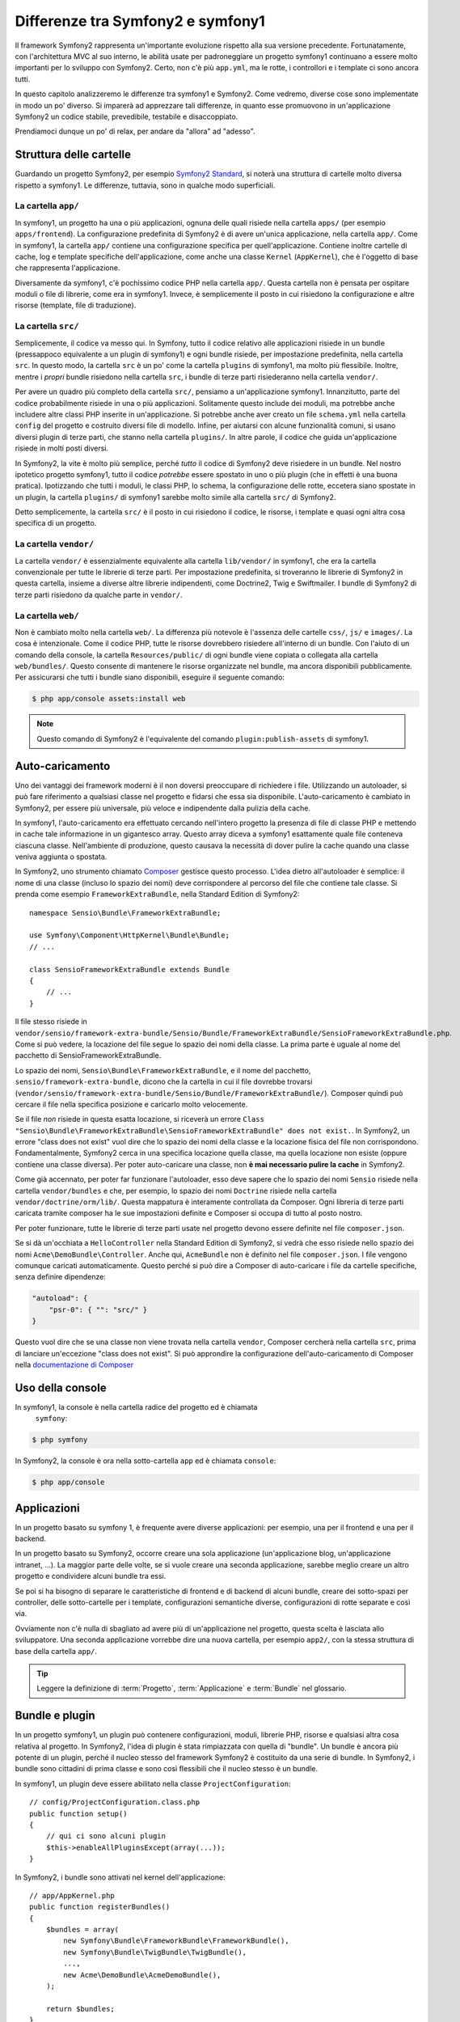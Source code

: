 .. index::
   single: symfony1

Differenze tra Symfony2 e symfony1
==================================

Il framework Symfony2 rappresenta un'importante evoluzione rispetto alla sua versione
precedente. Fortunatamente, con l'architettura MVC al suo interno, le abilità
usate per padroneggiare un progetto symfony1 continuano a essere molto importanti
per lo sviluppo con Symfony2. Certo, non c'è più ``app.yml``, ma le rotte, i controllori
e i template ci sono ancora tutti.

In questo capitolo analizzeremo le differenze tra symfony1 e Symfony2.
Come vedremo, diverse cose sono implementate in modo un po' diverso. Si imparerà
ad apprezzare tali differenze, in quanto esse promuovono in
un'applicazione Symfony2 un codice stabile, prevedibile, testabile e disaccoppiato.

Prendiamoci dunque un po' di relax, per andare da "allora" ad "adesso".

Struttura delle cartelle
------------------------

Guardando un progetto Symfony2, per esempio `Symfony2 Standard`_, si noterà
una struttura di cartelle molto diversa rispetto a symfony1. Le differenze, tuttavia,
sono in qualche modo superficiali.

La cartella ``app/``
~~~~~~~~~~~~~~~~~~~~

In symfony1, un progetto ha una o più applicazioni, ognuna delle quali risiede
nella cartella ``apps/`` (per esempio ``apps/frontend``). La configurazione
predefinita di Symfony2 è di avere un'unica applicazione, nella cartella ``app/``.
Come in symfony1, la cartella ``app/`` contiene una configurazione specifica per
quell'applicazione. Contiene inoltre cartelle di cache, log e template specifiche
dell'applicazione, come anche una classe ``Kernel`` (``AppKernel``), che è l'oggetto
di base che rappresenta l'applicazione.

Diversamente da symfony1, c'è pochissimo codice PHP nella cartella ``app/``. Questa
cartella non è pensata per ospitare moduli o file di librerie, come era in symfony1.
Invece, è semplicemente il posto in cui risiedono la configurazione e altre risorse
(template, file di traduzione).

La cartella ``src/``
~~~~~~~~~~~~~~~~~~~~

Semplicemente, il codice va messo qui. In Symfony, tutto il codice relativo
alle applicazioni risiede in un bundle (pressappoco equivalente a un plugin di symfony1)
e ogni bundle risiede, per impostazione predefinita, nella cartella ``src``. In questo
modo, la cartella ``src`` è un po' come la cartella ``plugins`` di symfony1, ma molto
più flessibile. Inoltre, mentre i *propri* bundle risiedono nella cartella ``src``, i
bundle di terze parti risiederanno nella cartella ``vendor/``.

Per avere un quadro più completo della cartella ``src/``, pensiamo a un'applicazione
symfony1. Innanzitutto, parte del codice probabilmente risiede in una o più
applicazioni. Solitamente questo include dei moduli, ma potrebbe anche includere altre
classi PHP inserite in un'applicazione. Si potrebbe anche aver creato un file
``schema.yml`` nella cartella ``config`` del progetto e costruito diversi file di modello.
Infine, per aiutarsi con alcune funzionalità comuni, si usano diversi plugin di terze
parti, che stanno nella cartella ``plugins/``.
In altre parole, il codice che guida un'applicazione risiede in molti posti
diversi.

In Symfony2, la vite è molto più semplice, perché *tutto* il codice di Symfony2 deve
risiedere in un bundle. Nel nostro ipotetico progetto symfony1, tutto il codice
*potrebbe* essere spostato in uno o più plugin (che in effetti è una buona pratica).
Ipotizzando che tutti i moduli, le classi PHP, lo schema, la configurazione delle rotte,
eccetera siano spostate in un plugin, la cartella ``plugins/`` di symfony1 sarebbe
molto simile alla cartella ``src/`` di Symfony2.

Detto semplicemente, la cartella ``src/`` è il posto in cui risiedono il codice,
le risorse, i template e quasi ogni altra cosa specifica di un progetto.

La cartella ``vendor/``
~~~~~~~~~~~~~~~~~~~~~~~

La cartella ``vendor/`` è essenzialmente equivalente alla cartella ``lib/vendor/``
in symfony1, che era la cartella convenzionale per tutte le librerie di terze
parti. Per impostazione predefinita, si troveranno le librerie di Symfony2 in
questa cartella, insieme a diverse altre librerie indipendenti, come Doctrine2,
Twig e Swiftmailer. I bundle di Symfony2 di terze parti risiedono da qualche parte
in ``vendor/``.

La cartella ``web/``
~~~~~~~~~~~~~~~~~~~~

Non è cambiato molto nella cartella ``web/``. La differenza più notevole è
l'assenza delle cartelle ``css/``, ``js/`` e ``images/``. La cosa è intenzionale.
Come il codice PHP, tutte le risorse dovrebbero risiedere all'interno di
un bundle. Con l'aiuto di un comando della console, la cartella ``Resources/public/``
di ogni bundle viene copiata o collegata alla cartella ``web/bundles/``.
Questo consente di mantenere le risorse organizzate nel bundle, ma ancora
disponibili pubblicamente. Per assicurarsi che tutti i bundle siano disponibili,
eseguire il seguente comando:

.. code-block:: bash

    $ php app/console assets:install web

.. note::

   Questo comando di Symfony2 è l'equivalente del comando ``plugin:publish-assets``
   di symfony1.

Auto-caricamento
----------------

Uno dei vantaggi dei framework moderni è il non doversi preoccupare di richiedere
i file. Utilizzando un autoloader, si può fare riferimento a qualsiasi classe
nel progetto e fidarsi che essa sia disponibile. L'auto-caricamento è
cambiato in Symfony2, per essere più universale, più veloce e indipendente
dalla pulizia della cache.

In symfony1, l'auto-caricamento era effettuato cercando nell'intero progetto la
presenza di file di classe PHP e mettendo in cache tale informazione in un
gigantesco array. Questo array diceva a symfony1 esattamente quale file
conteneva ciascuna classe. Nell'ambiente di produzione, questo causava la necessità
di dover pulire la cache quando una classe veniva aggiunta o spostata.

In Symfony2, uno strumento chiamato `Composer`_ gestisce questo processo.
L'idea dietro all'autoloader è semplice: il nome di una classe (incluso lo
spazio dei nomi) deve corrispondere al percorso del file che contiene tale classe.
Si prenda come esempio ``FrameworkExtraBundle``, nella Standard Edition di
Symfony2::

    namespace Sensio\Bundle\FrameworkExtraBundle;

    use Symfony\Component\HttpKernel\Bundle\Bundle;
    // ...

    class SensioFrameworkExtraBundle extends Bundle
    {
        // ...
    }

Il file stesso risiede in
``vendor/sensio/framework-extra-bundle/Sensio/Bundle/FrameworkExtraBundle/SensioFrameworkExtraBundle.php``.
Come si può vedere, la locazione del file segue lo spazio dei nomi della
classe. La prima parte è uguale al nome del pacchetto di SensioFrameworkExtraBundle.

Lo spazio dei nomi, ``Sensio\Bundle\FrameworkExtraBundle``, e il nome del pacchetto,
``sensio/framework-extra-bundle``, dicono che la cartella in cui il file
dovrebbe trovarsi
(``vendor/sensio/framework-extra-bundle/Sensio/Bundle/FrameworkExtraBundle/``).
Composer quindi può cercare il file nella specifica posizione e caricarlo molto
velocemente.

Se il file *non* risiede in questa esatta locazione, si riceverà un errore
``Class "Sensio\Bundle\FrameworkExtraBundle\SensioFrameworkExtraBundle" does not exist.``.
In Symfony2, un errore "class does not exist" vuol dire che lo spazio dei nomi della
classe e la locazione fisica del file non corrispondono. Fondamentalmente, Symfony2
cerca in una specifica locazione quella classe, ma quella locazione non esiste
(oppure contiene una classe diversa). Per poter auto-caricare una classe, non
**è mai necessario pulire la cache** in Symfony2.

Come già accennato, per poter far funzionare l'autoloader, esso deve sapere che
lo spazio dei nomi ``Sensio`` risiede nella cartella ``vendor/bundles`` e che, per esempio,
lo spazio dei nomi ``Doctrine`` risiede nella cartella ``vendor/doctrine/orm/lib/``.
Questa mappatura è interamente controllata da Composer. Ogni
libreria di terze parti caricata tramite composer ha le sue impostazioni definite
e Composer si occupa di tutto al posto nostro.

Per poter funzionare, tutte le librerie di terze parti usate nel progetto devono
essere definite nel file ``composer.json``.

Se si dà un'occhiata a ``HelloController`` nella Standard Edition di Symfony2, si
vedrà che esso risiede nello spazio dei nomi ``Acme\DemoBundle\Controller``. Anche qui,
``AcmeBundle`` non è definito nel file ``composer.json``. I file vengono comunque caricati
automaticamente. Questo perché si può dire a Composer di auto-caricare i file da
cartelle specifiche, senza definire dipendenze:

.. code-block:: yaml

    "autoload": {
        "psr-0": { "": "src/" }
    }

Questo vuol dire che se una classe non viene trovata nella cartella ``vendor``, Composer
cercherà nella cartella ``src``, prima di lanciare un'eccezione "class does not exist".
Si può approndire la configurazione dell'auto-caricamento di Composer nella
`documentazione di Composer`_

Uso della console
-----------------

In symfony1, la console è nella cartella radice del progetto ed è chiamata
 ``symfony``:

.. code-block:: bash

    $ php symfony

In Symfony2, la console è ora nella sotto-cartella ``app`` ed è chiamata
``console``:

.. code-block:: bash

    $ php app/console

Applicazioni
------------

In un progetto basato su symfony 1, è frequente avere diverse applicazioni: per
esempio, una per il frontend e una per il backend.

In un progetto basato su Symfony2, occorre creare una sola applicazione
(un'applicazione blog, un'applicazione intranet, ...). La maggior parte delle
volte, se si vuole creare una seconda applicazione, sarebbe meglio creare
un altro progetto e condividere alcuni bundle tra essi.

Se poi si ha bisogno di separare le caratteristiche di frontend e di backend
di alcuni bundle, creare dei sotto-spazi per controller, delle sotto-cartelle
per i template, configurazioni semantiche diverse, configurazioni di rotte
separate e così via.

Ovviamente non c'è nulla di sbagliato ad avere più di un'applicazione nel
progetto, questa scelta è lasciata allo sviluppatore. Una seconda applicazione
vorrebbe dire una nuova cartella, per esempio ``app2/``, con la stessa struttura di base della cartella ``app/``.

.. tip::

   Leggere la definizione di :term:`Progetto`, :term:`Applicazione` e
   :term:`Bundle` nel glossario.

Bundle e plugin
---------------

In un progetto symfony1, un plugin può contenere configurazioni, moduli, librerie PHP,
risorse e qualsiasi altra cosa relativa al progetto. In Symfony2,
l'idea di plugin è stata rimpiazzata con quella di "bundle". Un bundle è ancora più
potente di un plugin, perché il nucleo stesso del framework Symfony2 è costituito
da una serie di bundle. In Symfony2, i bundle sono cittadini di prima classe e sono
così flessibili che il nucleo stesso è un bundle.

In symfony1, un plugin deve essere abilitato nella classe
``ProjectConfiguration``::

    // config/ProjectConfiguration.class.php
    public function setup()
    {
        // qui ci sono alcuni plugin
        $this->enableAllPluginsExcept(array(...));
    }

In Symfony2, i bundle sono attivati nel kernel dell'applicazione::

    // app/AppKernel.php
    public function registerBundles()
    {
        $bundles = array(
            new Symfony\Bundle\FrameworkBundle\FrameworkBundle(),
            new Symfony\Bundle\TwigBundle\TwigBundle(),
            ...,
            new Acme\DemoBundle\AcmeDemoBundle(),
        );

        return $bundles;
    }

Rotte (``routing.yml``) e configurazione (``config.yml``)
~~~~~~~~~~~~~~~~~~~~~~~~~~~~~~~~~~~~~~~~~~~~~~~~~~~~~~~~~

In symfony1, i file di configurazione ``routing.yml`` e ``app.yml`` sono
caricati automaticamente all'interno di un plugin. In Symfony2, le rotte e le
configurazioni dell'applicazioni all'interno di un bundle vanno incluse
a mano. Per esempio, per inmcludere le rotte di un bundle chiamato ``AcmeDemoBundle``,
si può fare nel seguente modo:

.. configuration-block::

    .. code-block:: yaml

        # app/config/routing.yml
        _hello:
            resource: "@AcmeDemoBundle/Resources/config/routing.yml"

    .. code-block:: xml

        <!-- app/config/routing.yml -->
        <?xml version="1.0" encoding="UTF-8" ?>

        <routes xmlns="http://symfony.com/schema/routing"
            xmlns:xsi="http://www.w3.org/2001/XMLSchema-instance"
            xsi:schemaLocation="http://symfony.com/schema/routing http://symfony.com/schema/routing/routing-1.0.xsd">

            <import resource="@AcmeDemoBundle/Resources/config/routing.xml" />
        </routes>

    .. code-block:: php

        // app/config/routing.php
        use Symfony\Component\Routing\RouteCollection;

        $collection = new RouteCollection();
        $collection->addCollection($loader->import("@AcmeHelloBundle/Resources/config/routing.php"));

        return $collection;

Questo caricherà le rotte trovate nel file ``Resources/config/routing.yml`` di
``AcmeDemoBundle``. Il nome ``@AcmeDemoBundle`` è una sintassi abbreviata, risolta
internamente con il percorso completo di quel bundle.

Si può usare la stessa strategia per portare una configurazione da un bundle:

.. configuration-block::

    .. code-block:: yaml

        # app/config/config.yml
        imports:
            - { resource: "@AcmeDemoBundle/Resources/config/config.yml" }

    .. code-block:: xml

        <!-- app/config/config.xml -->
        <imports>
            <import resource="@AcmeDemoBundle/Resources/config/config.xml" />
        </imports>

    .. code-block:: php

        // app/config/config.php
        $this->import('@AcmeDemoBundle/Resources/config/config.php')

In Symfony2, la configurazione è un po' come ``app.yml`` in symfony1, ma più
sistematica. Con ``app.yml``, si poteva semplicemente creare le voci volute.
Per impostazione predefinita, queste voci erano prive di significato ed era
lasciato allo sviluppatore il compito di usarle nell'applicazione:

.. code-block:: yaml

    # un file app.yml di symfony1
    all:
      email:
        from_address:  pippo.pluto@example.com

In Symfony2, si possono anche creare voci arbitrarie sotto la voce ``parameters``
della configurazione:

.. configuration-block::

    .. code-block:: yaml

        parameters:
            email.from_address: pippo.pluto@example.com

    .. code-block:: xml

        <parameters>
            <parameter key="email.from_address">pippo.pluto@example.com</parameter>
        </parameters>

    .. code-block:: php

        $container->setParameter('email.from_address', 'pippo.pluto@example.com');

Si può ora accedervi da un controllore, per esempio::

    public function helloAction($name)
    {
        $fromAddress = $this->container->getParameter('email.from_address');
    }

In realtà, la configurazione di Symfony2 è molto più potente ed è usata principalmente
per configurare oggetti da poter usare. Per maggiori informazioni, vedere il capitolo
intitolato ":doc:`/book/service_container`".

.. _`Composer`: http://getcomposer.org
.. _`Symfony2 Standard`: https://github.com/symfony/symfony-standard
.. _`documentazione di Composer`: http://getcomposer.org/doc/04-schema.md#autoload
